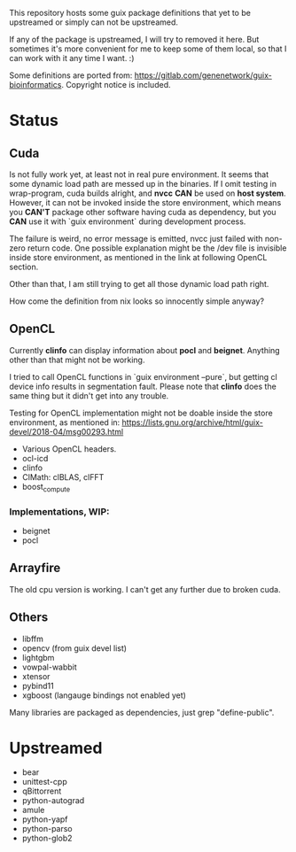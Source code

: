 This repository hosts some guix package definitions that yet to be upstreamed
or simply can not be upstreamed.

If any of the package is upstreamed, I will try to removed it here. But
sometimes it's more convenient for me to keep some of them local, so that I can
work with it any time I want. :)

Some definitions are ported from:
https://gitlab.com/genenetwork/guix-bioinformatics.
Copyright notice is included.

* Status

** Cuda

   Is not fully work yet, at least not in real pure environment. It seems that
   some dynamic load path are messed up in the binaries. If I omit testing in
   wrap-program, cuda builds alright, and *nvcc* *CAN* be used on *host system*.
   However, it can not be invoked inside the store environment, which means you
   *CAN'T* package other software having cuda as dependency, but you *CAN* use
   it with `guix environment` during development process.

   The failure is weird, no error message is emitted, nvcc just failed with
   non-zero return code.
   One possible explanation might be the /dev file is invisible inside store
   environment, as mentioned in the link at following OpenCL section.

   Other than that, I am still trying to get all those dynamic load path right.

   How come the definition from nix looks so innocently simple anyway?

** OpenCL

   Currently *clinfo* can display information about *pocl* and *beignet*.
   Anything other than that might not be working.

   I tried to call OpenCL functions in `guix environment --pure`, but getting
   cl device info results in segmentation fault. Please note that *clinfo* does
   the same thing but it didn't get into any trouble.

   Testing for OpenCL implementation might not be doable inside the store
   environment, as mentioned in:
   https://lists.gnu.org/archive/html/guix-devel/2018-04/msg00293.html

   + Various OpenCL headers.
   + ocl-icd
   + clinfo
   + ClMath: clBLAS, clFFT
   + boost_compute

*** Implementations, WIP:

   + beignet
   + pocl

** Arrayfire

   The old cpu version is working. I can't get any further due to broken cuda.

** Others
   + libffm
   + opencv (from guix devel list)
   + lightgbm
   + vowpal-wabbit
   + xtensor
   + pybind11
   + xgboost (langauge bindings not enabled yet)

Many libraries are packaged as dependencies, just grep "define-public".


* Upstreamed
   + bear
   + unittest-cpp
   + qBittorrent
   + python-autograd
   + amule
   + python-yapf
   + python-parso
   + python-glob2

#  LocalWords:  upstreamed LocalWords nvcc OpenCL Cuda cuda dev pocl
#  LocalWords:  clinfo guix icd clFFT beignet qBittorrent cpp WIP
#  LocalWords:  autograd Arrayfire libffm opencv amule lightgbm parso
#  LocalWords:  pybind yapf
